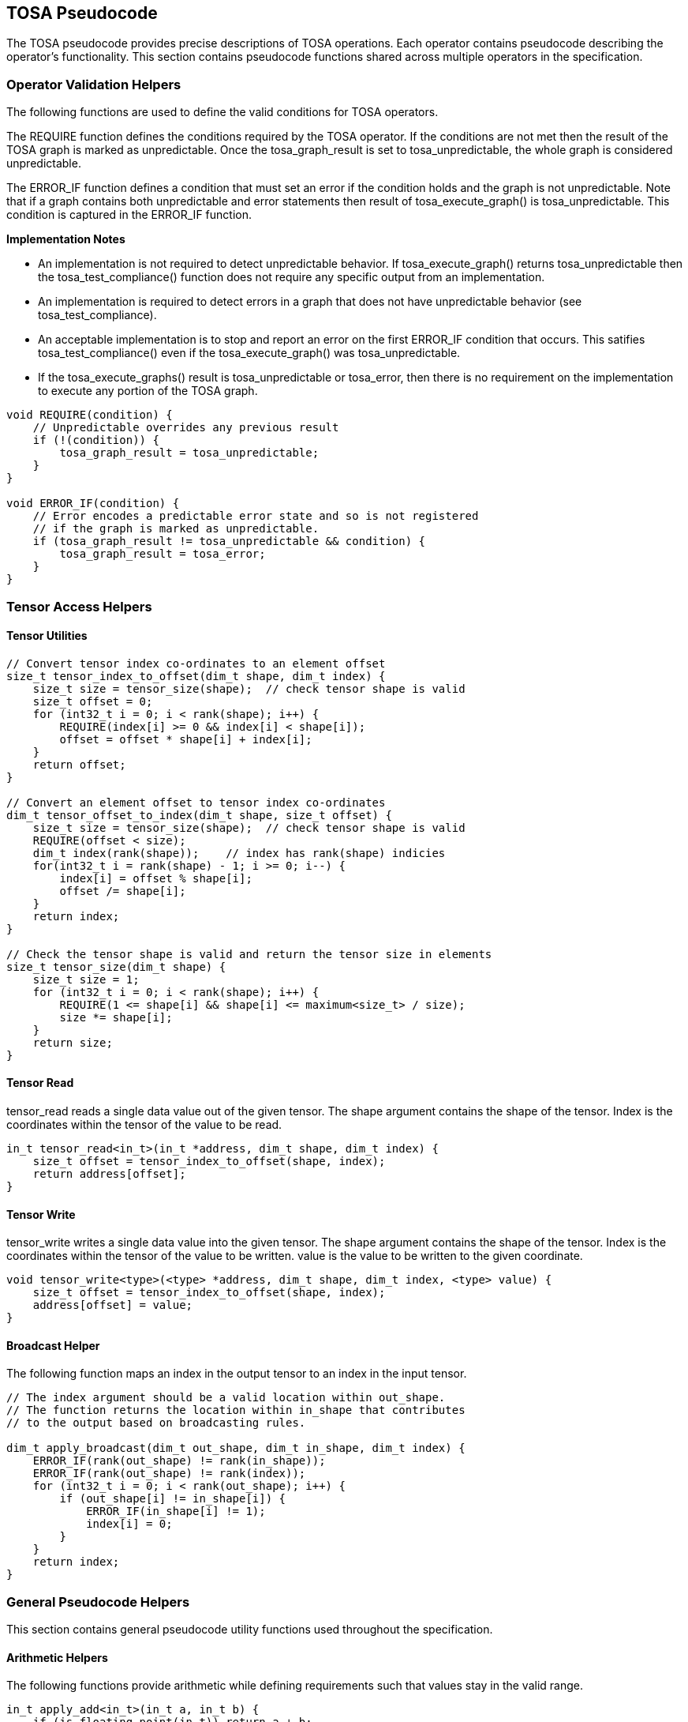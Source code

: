 //
// This confidential and proprietary software may be used only as
// authorised by a licensing agreement from ARM Limited
// (C) COPYRIGHT 2021-2022 ARM Limited
// ALL RIGHTS RESERVED
// The entire notice above must be reproduced on all authorised
// copies and copies may only be made to the extent permitted
// by a licensing agreement from ARM Limited.

== TOSA Pseudocode

The TOSA pseudocode provides precise descriptions of TOSA operations.
Each operator contains pseudocode describing the operator's functionality.
This section contains pseudocode functions shared across multiple operators in the specification.

=== Operator Validation Helpers

The following functions are used to define the valid conditions for TOSA operators.

The REQUIRE function defines the conditions required by the TOSA operator.
If the conditions are not met then the result of the TOSA graph is marked as unpredictable.
Once the tosa_graph_result is set to tosa_unpredictable, the whole graph is considered unpredictable.

The ERROR_IF function defines a condition that must set an error if the condition holds and the graph is not unpredictable.
Note that if a graph contains both unpredictable and error statements then result of tosa_execute_graph() is tosa_unpredictable.
This condition is captured in the ERROR_IF function.

*Implementation Notes*

* An implementation is not required to detect unpredictable behavior. If tosa_execute_graph() returns tosa_unpredictable then the tosa_test_compliance() function does not require any specific output from an implementation.
* An implementation is required to detect errors in a graph that does not have unpredictable behavior (see tosa_test_compliance).
* An acceptable implementation is to stop and report an error on the first ERROR_IF condition that occurs. This satifies tosa_test_compliance() even if the tosa_execute_graph() was tosa_unpredictable.
* If the tosa_execute_graphs() result is tosa_unpredictable or tosa_error, then there is no requirement on the implementation to execute any portion of the TOSA graph.

[source,c++]
----
void REQUIRE(condition) {
    // Unpredictable overrides any previous result
    if (!(condition)) {
        tosa_graph_result = tosa_unpredictable;
    }
}

void ERROR_IF(condition) {
    // Error encodes a predictable error state and so is not registered
    // if the graph is marked as unpredictable.
    if (tosa_graph_result != tosa_unpredictable && condition) {
        tosa_graph_result = tosa_error;
    }
}
----

=== Tensor Access Helpers

==== Tensor Utilities

[source,c++]
----
// Convert tensor index co-ordinates to an element offset
size_t tensor_index_to_offset(dim_t shape, dim_t index) {
    size_t size = tensor_size(shape);  // check tensor shape is valid
    size_t offset = 0;
    for (int32_t i = 0; i < rank(shape); i++) {
        REQUIRE(index[i] >= 0 && index[i] < shape[i]);
        offset = offset * shape[i] + index[i];
    }
    return offset;
}

// Convert an element offset to tensor index co-ordinates
dim_t tensor_offset_to_index(dim_t shape, size_t offset) {
    size_t size = tensor_size(shape);  // check tensor shape is valid
    REQUIRE(offset < size);
    dim_t index(rank(shape));    // index has rank(shape) indicies
    for(int32_t i = rank(shape) - 1; i >= 0; i--) {
        index[i] = offset % shape[i];
        offset /= shape[i];
    }
    return index;
}

// Check the tensor shape is valid and return the tensor size in elements
size_t tensor_size(dim_t shape) {
    size_t size = 1;
    for (int32_t i = 0; i < rank(shape); i++) {
        REQUIRE(1 <= shape[i] && shape[i] <= maximum<size_t> / size);
        size *= shape[i];
    }
    return size;
}
----

==== Tensor Read

tensor_read reads a single data value out of the given tensor.
The shape argument contains the shape of the tensor.
Index is the coordinates within the tensor of the value to be read.

[source,c++]
----
in_t tensor_read<in_t>(in_t *address, dim_t shape, dim_t index) {
    size_t offset = tensor_index_to_offset(shape, index);
    return address[offset];
}
----

==== Tensor Write

tensor_write writes a single data value into the given tensor.
The shape argument contains the shape of the tensor.
Index is the coordinates within the tensor of the value to be written.
value is the value to be written to the given coordinate.

[source,c++]
----
void tensor_write<type>(<type> *address, dim_t shape, dim_t index, <type> value) {
    size_t offset = tensor_index_to_offset(shape, index);
    address[offset] = value;
}
----

==== Broadcast Helper

The following function maps an index in the output tensor to an index in the input tensor.

[source,c++]
----
// The index argument should be a valid location within out_shape.
// The function returns the location within in_shape that contributes
// to the output based on broadcasting rules.

dim_t apply_broadcast(dim_t out_shape, dim_t in_shape, dim_t index) {
    ERROR_IF(rank(out_shape) != rank(in_shape));
    ERROR_IF(rank(out_shape) != rank(index));
    for (int32_t i = 0; i < rank(out_shape); i++) {
        if (out_shape[i] != in_shape[i]) {
            ERROR_IF(in_shape[i] != 1);
            index[i] = 0;
        }
    }
    return index;
}
----

=== General Pseudocode Helpers

This section contains general pseudocode utility functions used throughout the specification.

==== Arithmetic Helpers

The following functions provide arithmetic while defining requirements such that values stay in the valid range.

[source,c++]
----
in_t apply_add<in_t>(in_t a, in_t b) {
    if (is_floating_point(in_t)) return a + b;
    int64_t c = (int64_t)a + (int64_t)b;
    REQUIRE(c >= minimum<in_t> && c <= maximum<in_t>);
    return (in_t)c;
}

in_t apply_ceil<in_t>(in_t input) {
    return input value rounded up to nearest integer
}

in_t apply_clip<in_t>(in_t value, in_t min_val, in_t max_val) {
    REQUIRE(min_val <= max_val);
    value = apply_max(value, min_val);
    value = apply_min(value, max_val);
    return value;
}

in_t apply_exp<in_t>(in_t input) {
    return e to the power input
}

in_t apply_floor<in_t>(in_t input) {
    return input value rounded down to nearest integer
}

in_t apply_log<in_t>(in_t input) {
    if (input == 0) {
        return -INFINITY
    }
    else if (input < 0) {
        return NaN;
    }
    return the natural logarithm of input
}

in_t apply_max<in_t>(in_t a, in_t b) {
    if (is_floating_point(in_t)) {
        if (isNaN(a) || isNaN(b)) {
            return NaN;
        }
    }
    if (a >= b) return a; else return b;
}

in_t apply_min<in_t>(in_t a, in_t b) {
    if (is_floating_point(in_t)) {
        if (isNaN(a) || isNaN(b)) {
            return NaN;
        }
    }
    if (a < b) return a; else return b;
}

in_t apply_pow<in_t>(in_t a, in_t b) {
    return a ** b; // a raised to the power b
}

in_t apply_sqrt<in_t>(in_t input) {
    return the square root of input
}

in_t apply_sub<in_t>(in_t a, in_t b) {
    if (is_floating_point(in_t)) return a - b;
    int64_t c = (int64_t)a - (int64_t)b;
    REQUIRE(c >= minimum<in_t> && c <= maximum<in_t>);
    return (in_t)c;
}

int32_t count_leading_zeros(int32_t a) {
    int32_t acc = 32;
    if (a != 0) {
        uint32_t mask;
        mask = 1 << (32 - 1); // width of int32_t - 1
        acc = 0;
        while ((mask & a) == 0) {
            mask = mask >> 1;
            acc = acc + 1;
        }
    }
    return acc;
}
----

==== Numeric Conversion Helpers

The following definitions are used in pseudocode to do numeric conversions.
Where the *float_t* type is used, it represents all of the floating-point data types supported by the given profile.
See <<Number formats>> for details on the floating-point formats.

[source,c++]
----
int round_to_nearest_int(float_t f)
  Converts the floating-point value to f, with rounding to the nearest integer value.

float_t round_to_nearest_float(in_t f)
  Converts the input value into floating-point, rounding to the nearest representable value.
  The behavior for ties is implementation dependent.

out_t sign_extend(in_t input)
  Only valid for two's complement integer values where out_t has more bits than in_t.
  Output = input
  Replicate the top bit of input for all bits between the top bit of input and the top bit of output.

out_t truncate(in_t input)
  output is the sizeof(out_t) least significant bits in input.
----

The following definition is used to flatten a list of lists into a single list.

[source,c++]
----
in_t* flatten(in_t lists[]) {
    in_t output = [];
    for_each(list in lists) {
        for_each(element in list) {
            output.append(element);
        }
    }
}
----

Generic helper functions used to keep the pseudocode concise.

[source,c++]
----

bool_t is_floating_point(type) {
    if (type == fp16_t || type == fp32_t || type == bf16_t)
        return true;
    return false;
}

int32_t idiv(int32_t input1, int32_t input2) {
    return input1 / input2; // Integer divide that truncates towards zero
}

// Integer division that checks input1 is a multiple of input2

int32_t idiv_check(int32_t input1, int32_t input2) {
    ERROR_IF(input1 % input2 != 0); // input1 must be a multiple of input2
    return input1 / input2;         // exact quotient without rounding
}

int32_t length(in_t input)
    return number of elements in input list

int32_t rank(in_t input)
    return rank of an input tensor

int32_t sum(in_t input[])
    return the sum of values of an input list

bool isNaN(float input)
    return True if floating-point input value is NaN

float_t pi()
    returns value of pi

float_t sin(angle)
    return sine of angle given in radians

float_t cos(angle)
    return cosine of angle given in radians

bool power_of_two(int32_t value)
    return true if value is a power of two, false otherwise
----

